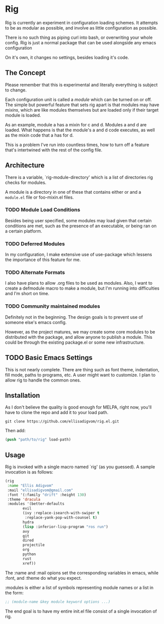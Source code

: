 * Rig
Rig is currently an experiment in configuration loading schemes. It
attempts to be as modular as possible, and involve as little
configuration as possible.

There is no such thing as piping curl into bash, or overwriting your
whole config. Rig is just a normal package that can be used alongside
any emacs configuration

On it's own, it changes no settings, besides loading it's code.

** The Concept
Please remember that this is experimental and literally everything is
subject to change.

Each configuration unit is called a /module/ which can be turned on or
off. The simple but powerful feature that sets rig apart is that
modules may have /mixins/, which are like modules themselves but are
loaded only if their target module is loaded.

As an example, module a has a mixin for c and d. Modules a and d are
loaded. What happens is that the module's a and d code executes, as
well as the mixin code that a has for d.

This is a problem I've run into countless times, how to turn off a
feature that's intertwined with the rest of the config file.

** Architecture
There is a variable, `rig-module-directory' which is a list of
directories rig checks for modules.

A module is a directory in one of these that contains either or and a
=module.el= file or foo-mixin.el files.

*** TODO Module Load Conditions
Besides being user specified, some modules may load given that certain
conditions are met, such as the presence of an executable, or being
ran on a certain platform.

*** TODO Deferred Modules
In my configuration, I make extensive use of use-package which lessens
the importance of this feature for me.

*** TODO Alternate Formats
I also have plans to allow .org files to be used as modules.
Also, I want to create a defmodule macro to make a module, but I'm
running into difficulties and I'm short on time.

*** TODO Community maintained modules
Definitely not in the beginning. The design goals is to prevent use of
someone else's emacs config.

However, as the project matures, we may create some core modules to be
distributed with the package, and allow anyone to publish a module.
This could be through the existing package.el or some new infrastructure.

** TODO Basic Emacs Settings
This is not nearly complete. There are thing such as font theme,
indentation, fill mode, paths to programs, etc. A user might want to
customize. I plan to allow rig to handle the common ones. 

** Installation
As I don't believe the quality is good enough for MELPA, right now,
you'll have to clone the repo and add it to your load path.

#+BEGIN_SRC shell-script
git clone https://github.com/ellisadigvom/rig.el.git
#+END_SRC

Then add:

#+BEGIN_SRC emacs-lisp
(push "path/to/rig" load-path)
#+END_SRC

** Usage
Rig is invoked with a single macro named `rig' (as you guessed). A
sample invocation is as follows:

#+BEGIN_SRC emacs-lisp
  (rig
   :name "Ellis Adigvom"
   :mail "ellisadigvom@gmail.com"
   :font '(:family "drift" :height 130)
   :theme 'dracula
   :modules '(better-defaults
	      evil
	      (ivy :replace-isearch-with-swiper t
		   :replace-yank-pop-with-counsel t)
	      hydra
	      (lisp :inferior-lisp-program "ros run")
	      avy
	      git
	      dired
	      projectile
	      org
	      python
	      rust
	      xref))
#+END_SRC

The :name and :mail opions set the corresponding variables in emacs,
while :font, and :theme do what you expect.

:modules is either a list of symbols representing module names or a
list in the form:

#+BEGIN_SRC emacs-lisp
  ;; (module-name &key module keyword options ...)
#+END_SRC

The end goal is to have my entire init.el file consist of a single
invocation of rig.

